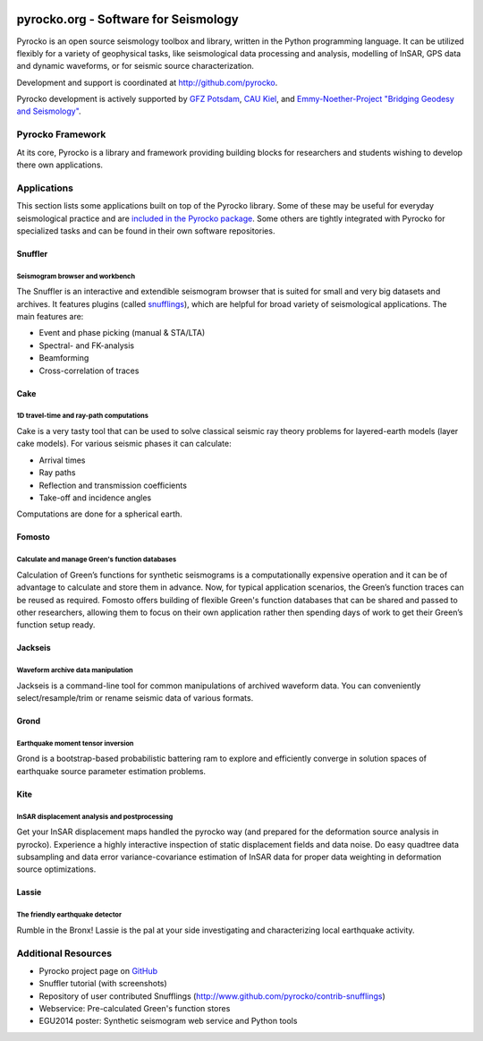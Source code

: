 .. image:: http://pyrocko.org/v0.3/_images/pyrocko_shadow.png
    :align: left

*************************************
pyrocko.org - Software for Seismology
*************************************

Pyrocko is an open source seismology toolbox and library, written in the Python
programming language.  It can be utilized flexibly for a variety of geophysical
tasks, like seismological data processing and analysis, modelling of InSAR, GPS
data and dynamic waveforms, or for seismic source characterization.

Development and support is coordinated at http://github.com/pyrocko.

.. raw:: html
    
   <div style="clear:both"></div>

Pyrocko development is actively supported by `GFZ Potsdam
<http://www.gfz-potsdam.de>`_, `CAU Kiel <http://www.uni-kiel.de/>`_, and
`Emmy-Noether-Project "Bridging Geodesy and Seismology"
<https://www.bridges.uni-kiel.de/>`_. 

Pyrocko Framework
=================

At its core, Pyrocko is a library and framework providing building blocks for
researchers and students wishing to develop there own applications. 

.. raw:: html

    <div class="icon-button-group">

        <a href="http://pyrocko.org/v0.3" class="icon-button">
            <i class="fa fa-book" aria-hidden="true"></i><br />
            Pyrocko manual
        </a>

        <a href="http://pyrocko.org/v0.3/install_quick.html" class="icon-button">
            <i class="fa fa-download" aria-hidden="true"></i><br />
            Download and installation
        </a>

        <a href="https://github.com/pyrocko/pyrocko" class="icon-button">
            <i class="fa fa-github" aria-hidden="true"></i><br />
            Project page on GitHub
        </a>

        <a href="https://github.com/pyrocko/pyrocko/issues" class="icon-button">
            <i class="fa fa-question" aria-hidden="true"></i><br />
            Support
        </a>

        <a href="https://pyrocko.org/v0.3/examples.html" class="icon-button">
            <i class="fa fa-graduation-cap" aria-hidden="true"></i><br />
            Code examples
        </a>

    </div>

Applications
============

This section lists some applications built on top of the Pyrocko library. Some
of these may be useful for everyday seismological practice and are `included in
the Pyrocko package <http://pyrocko.org/v0.3/apps.html>`_. Some others are tightly integrated with Pyrocko for specialized tasks and can be found in their own software repositories.

Snuffler
--------
.. raw:: html
    
    <div class="application-information">
    <span class="tag"><i class="fa fa-tag" aria-hidden="true"></i>Part of Pyrocko</span>
    </div>

Seismogram browser and workbench
^^^^^^^^^^^^^^^^^^^^^^^^^^^^^^^^

.. image:: _static/snuffler_screenshot.png
    :align: left

The Snuffler is an interactive and extendible seismogram browser that is suited for small and very big datasets and archives. It features plugins (called `snufflings
<http://pyrocko.org/v0.3/apps_snuffler_extensions.html>`_), which are helpful
for broad variety of seismological applications. The main features are:

* Event and phase picking (manual & STA/LTA)
* Spectral- and FK-analysis
* Beamforming
* Cross-correlation of traces

Cake
--------
.. raw:: html
    
    <div class="application-information">
    <span class="tag"><i class="fa fa-tag" aria-hidden="true"></i>Part of Pyrocko</span>
    </div>

1D travel-time and ray-path computations
^^^^^^^^^^^^^^^^^^^^^^^^^^^^^^^^^^^^^^^^
.. image:: _static/cake_plot_example.png
    :align: left

Cake is a very tasty tool that can be used to solve classical seismic ray theory problems
for layered-earth models (layer cake models). For various seismic phases it can
calculate:

* Arrival times
* Ray paths
* Reflection and transmission coefficients
* Take-off and incidence angles

Computations are done for a spherical earth.

Fomosto
--------
.. raw:: html
    
    <div class="application-information">
    <span class="tag"><i class="fa fa-tag" aria-hidden="true"></i>Part of Pyrocko</span>
    </div>

Calculate and manage Green's function databases
^^^^^^^^^^^^^^^^^^^^^^^^^^^^^^^^^^^^^^^^^^^^^^^^

.. image:: _static/fomosto_synthetic.png
    :align: left

Calculation of Green’s functions for synthetic seismograms is a computationally expensive operation and it can be of advantage to calculate and store them in advance. Now, for typical application scenarios, the Green’s function traces can be reused as required. Fomosto offers building of flexible Green's function databases that can be shared and passed to other researchers, allowing them to focus on their own application rather then spending days of work to get their Green’s function setup ready.

.. raw:: html
    
    <span class="tag" style="background-color: #fff; margin-top: 0em; float: none;"><a href="http://kinherd.org:8080/gfws/static/stores/">
        <i class="fa fa-database" aria-hidden="true"></i>Online resource of pre-calculated Green's functions
    </a></span>



Jackseis
--------
.. raw:: html
    
    <div class="application-information">
    <span class="tag"><i class="fa fa-tag" aria-hidden="true"></i>Part of Pyrocko</span>
    </div>

Waveform archive data manipulation
^^^^^^^^^^^^^^^^^^^^^^^^^^^^^^^^^^

.. image:: _static/jackseis_screenshot.png
    :align: left

Jackseis is a command-line tool for common manipulations of archived waveform data. You can conveniently select/resample/trim or rename seismic data of various formats.


Grond
-----
.. raw:: html
    
    <div class="application-information application-standalone">
    <span class="tag"><i class="fa fa-cube" aria-hidden="true"></i>Download and Documentation</span>
    </div>

Earthquake moment tensor inversion
^^^^^^^^^^^^^^^^^^^^^^^^^^^^^^^^^^

.. image:: _static/grond_moment-tensor.png
    :align: left
    :width: 150px

Grond is a bootstrap-based probabilistic battering ram to explore and efficiently converge in solution spaces of earthquake source parameter estimation problems. 

Kite
----
.. raw:: html
    
    <div class="application-information application-standalone">
    <span class="tag"><i class="fa fa-cube" aria-hidden="true"></i>Download and Documentation</span>
    </div>

InSAR displacement analysis and postprocessing
^^^^^^^^^^^^^^^^^^^^^^^^^^^^^^^^^^^^^^^^^^^^^^

.. image:: _static/spool_screenshot.png
    :align: left

Get your InSAR displacement maps handled the pyrocko way (and prepared for the deformation source analysis in pyrocko). Experience a highly interactive inspection of static displacement fields and data noise. Do easy quadtree data subsampling and data error variance-covariance estimation of InSAR data for proper data weighting in deformation source optimizations.


Lassie
-------
.. raw:: html
    
    <div class="application-information application-standalone">
    <span class="tag"><i class="fa fa-cube" aria-hidden="true"></i>Download and Documentation</span>
    </div>

The friendly earthquake detector
^^^^^^^^^^^^^^^^^^^^^^^^^^^^^^^^

.. image:: _static/lassie_detection.png
    :align: left

Rumble in the Bronx! Lassie is the pal at your side investigating and characterizing local earthquake activity.


Additional Resources
====================
* Pyrocko project page on `GitHub <http://github.com/pyrocko>`_
* Snuffler tutorial (with screenshots)
* Repository of user contributed Snufflings (http://www.github.com/pyrocko/contrib-snufflings)
* Webservice: Pre-calculated Green's function stores
* EGU2014 poster: Synthetic seismogram web service and Python tools

.. meta::
    :description: Pyrocko is an open source seismology environment.
    :keywords: Seismology, Earthquake, Geodesy, Earth, Science, Software, Python, software development, open source,
    :audience: scientists, students, researcher, software developer
    :robots: index, follow
